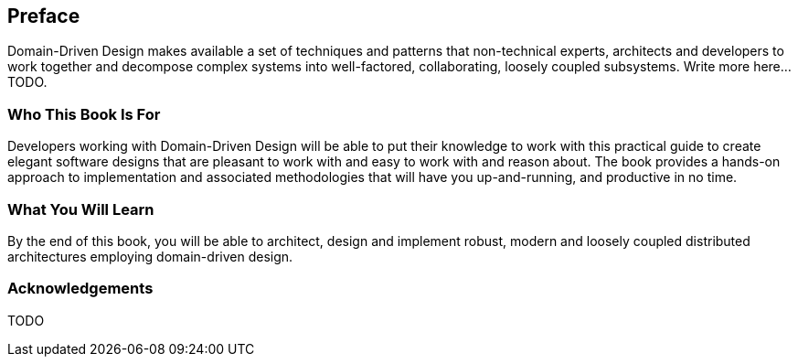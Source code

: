 == Preface

Domain-Driven Design makes available a set of techniques and patterns that non-technical experts, architects and developers to work together and decompose complex systems into well-factored, collaborating, loosely coupled subsystems.
Write more here... TODO.

=== Who This Book Is For

Developers working with Domain-Driven Design will be able to put their knowledge to work with this practical guide to create elegant software designs that are pleasant to work with and easy to work with and reason about. The book provides a hands-on approach to implementation and associated methodologies that will have you up-and-running, and productive in no time.

=== What You Will Learn

By the end of this book, you will be able to architect, design and implement robust, modern and loosely coupled distributed architectures employing domain-driven design.

=== Acknowledgements

TODO